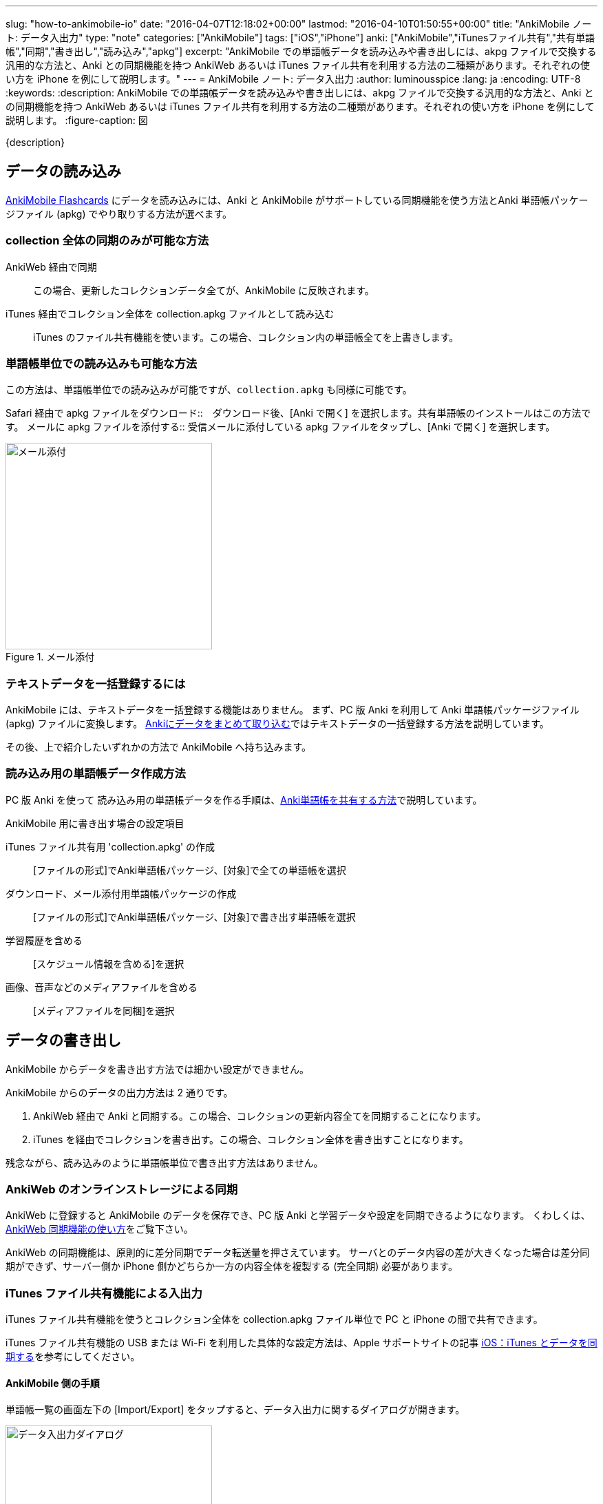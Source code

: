---
slug: "how-to-ankimobile-io"
date: "2016-04-07T12:18:02+00:00"
lastmod: "2016-04-10T01:50:55+00:00"
title: "AnkiMobile ノート: データ入出力"
type: "note"
categories: ["AnkiMobile"]
tags: ["iOS","iPhone"]
anki: ["AnkiMobile","iTunesファイル共有","共有単語帳","同期","書き出し","読み込み","apkg"]
excerpt: "AnkiMobile での単語帳データを読み込みや書き出しには、akpg ファイルで交換する汎用的な方法と、Anki との同期機能を持つ AnkiWeb あるいは iTunes ファイル共有を利用する方法の二種類があります。それぞれの使い方を iPhone を例にして説明します。"
---
= AnkiMobile ノート: データ入出力
:author: luminousspice
:lang: ja
:encoding: UTF-8
:keywords:
:description: AnkiMobile での単語帳データを読み込みや書き出しには、akpg ファイルで交換する汎用的な方法と、Anki との同期機能を持つ AnkiWeb あるいは iTunes ファイル共有を利用する方法の二種類があります。それぞれの使い方を iPhone を例にして説明します。
:figure-caption: 図
////
:toc: macro
:toc-placement:
:toclevels: 1
////

////
http://rs.luminousspice.com/
////

{description}

//toc::[]

== データの読み込み

https://geo.itunes.apple.com/jp/app/ankimobile-flashcards/id373493387?mt=8&at=11lGoS[AnkiMobile Flashcards] にデータを読み込みには、Anki と AnkiMobile がサポートしている同期機能を使う方法とAnki 単語帳パッケージファイル (apkg) でやり取りする方法が選べます。

=== collection 全体の同期のみが可能な方法

AnkiWeb 経由で同期:: この場合、更新したコレクションデータ全てが、AnkiMobile に反映されます。
iTunes 経由でコレクション全体を collection.apkg ファイルとして読み込む::
iTunes のファイル共有機能を使います。この場合、コレクション内の単語帳全てを上書きします。

=== 単語帳単位での読み込みも可能な方法

この方法は、単語帳単位での読み込みが可能ですが、`collection.apkg` も同様に可能です。

Safari 経由で apkg ファイルをダウンロード::　ダウンロード後、[Anki で開く] を選択します。共有単語帳のインストールはこの方法です。
メールに apkg ファイルを添付する::  受信メールに添付している apkg ファイルをタップし、[Anki で開く] を選択します。

.メール添付
image::/images/am-mail-deck.png["メール添付", width="300"]

=== テキストデータを一括登録するには

AnkiMobile には、テキストデータを一括登録する機能はありません。
まず、PC 版 Anki を利用して Anki 単語帳パッケージファイル (apkg) ファイルに変換します。
link:/how-to-import/[Ankiにデータをまとめて取り込む]ではテキストデータの一括登録する方法を説明しています。

その後、上で紹介したいずれかの方法で AnkiMobile へ持ち込みます。

=== 読み込み用の単語帳データ作成方法

PC 版 Anki を使って 読み込み用の単語帳データを作る手順は、link:/how-to-share-anki-decks/[Anki単語帳を共有する方法]で説明しています。

.AnkiMobile 用に書き出す場合の設定項目
iTunes ファイル共有用 'collection.apkg' の作成:: [ファイルの形式]でAnki単語帳パッケージ、[対象]で全ての単語帳を選択
ダウンロード、メール添付用単語帳パッケージの作成:: [ファイルの形式]でAnki単語帳パッケージ、[対象]で書き出す単語帳を選択
学習履歴を含める:: [スケジュール情報を含める]を選択
画像、音声などのメディアファイルを含める:: [メディアファイルを同梱]を選択

== データの書き出し

AnkiMobile からデータを書き出す方法では細かい設定ができません。

AnkiMobile からのデータの出力方法は 2 通りです。

. AnkiWeb 経由で Anki と同期する。この場合、コレクションの更新内容全てを同期することになります。
. iTunes を経由でコレクションを書き出す。この場合、コレクション全体を書き出すことになります。

残念ながら、読み込みのように単語帳単位で書き出す方法はありません。

=== AnkiWeb のオンラインストレージによる同期

AnkiWeb に登録すると AnkiMobile のデータを保存でき、PC 版 Anki と学習データや設定を同期できるようになります。
くわしくは、link:/how-to-sync-with-ankiweb/[AnkiWeb 同期機能の使い方]をご覧下さい。

AnkiWeb の同期機能は、原則的に差分同期でデータ転送量を押さえています。
サーバとのデータ内容の差が大きくなった場合は差分同期ができず、サーバー側か iPhone 側かどちらか一方の内容全体を複製する (完全同期) 必要があります。

=== iTunes ファイル共有機能による入出力 

iTunes ファイル共有機能を使うとコレクション全体を collection.apkg ファイル単位で PC と iPhone の間で共有できます。

iTunes ファイル共有機能の USB または Wi-Fi を利用した具体的な設定方法は、Apple サポートサイトの記事 link:https://support.apple.com/ja-jp/HT201253[iOS：iTunes とデータを同期する]を参考にしてください。

==== AnkiMobile 側の手順

単語帳一覧の画面左下の [Import/Export] をタップすると、データ入出力に関するダイアログが開きます。

.データ入出力ダイアログ
image::/images/am-io.png["データ入出力ダイアログ", width="300"]

[Import from iTuenes]:: コレクション全体を読み込んだファイルで置き換えます。
[Export to iTunes]:: コレクション全体を `collection.apkg` として書き出します。

==== PC 上の iTunes 側の手順

PC の iTunes 上で、AnkiMobile とのファイル共有画面は次のような手順で開きます。

. iTunes を起動し、画面右上の [iPhone] ボタンをクリックします。
(接続している iOS 機器によってこのボタンのラベルは変わります。)
. 画面上のツールバーから [App] を選択します。
. 画面を下にスクロールし [ファイル共有] の [App] の項目一覧から Ankiを選択します。
. [Anki の書類] というファイル一覧が右のパネルに表示します。

AnkiMobile から出力すると、下図のように `collection.apkg` が現れます。
このファイルを選択して、画面右下の [保存先] を押すと、PC 上の任意の場所に保存できます。

画面下の [追加] を選択すると、AnkiMobile へ読み込むファイルを選択できます。
ただし、`collection.apkg` という名前でなければ [Import from iTuenes] コマンドが機能しません。

.iTunes ファイル共有
image::/images/how-to-ankimobile-itunes.png["iTunes ファイル共有", width="600"]

== データ同期の注意点

AnkiWeb は、基本的に差分同期をするのでデータ転送量が少ないです。iTunes ファイル共有は接続機器のそばであれば USB で直接接続したり、高速な無線回線で接続できます。
AnkiWeb が常に万能な訳ではなく、同期するファイルの内容によって適切な手段が決まります。

日々の学習データを転送するには AnkiWeb が有利です。

高速に接続できる環境であれば、新しい単語帳を読み込んで、メディアファイルなどを含んだ容量の大きいを読み込むには iTunes ファイル共有が有利です。また大規模なバックアップの復元も、iTunes ファイル共有の方が短時間に処理できるでしょう。

== まとめ

* AnkiMobile へのデータの読み込みは、コレクション全体と単語帳単位で選択できる。
* AnkiMobile からのデータの書き出したはコレクション全体だけ。
* コレクション全体でデータを入出力するには複製 (iTunes ファイル共有) と差分同期 (AnkiWeb) が選択できる。
* 最適な転送手段は、ファイル容量と回線速度によって決まる。